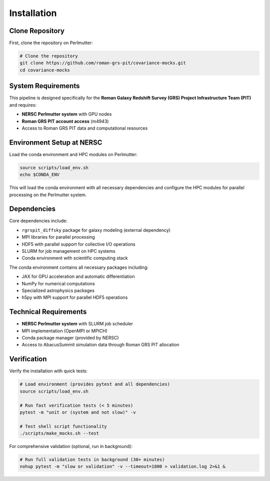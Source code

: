 Installation
============

Clone Repository
----------------

First, clone the repository on Perlmutter:

.. code-block:: bash

   # Clone the repository
   git clone https://github.com/roman-grs-pit/covariance-mocks.git
   cd covariance-mocks

System Requirements
-------------------

This pipeline is designed specifically for the **Roman Galaxy Redshift Survey (GRS) Project Infrastructure Team (PIT)** and requires:

* **NERSC Perlmutter system** with GPU nodes
* **Roman GRS PIT account access** (m4943)
* Access to Roman GRS PIT data and computational resources

Environment Setup at NERSC
---------------------------

Load the conda environment and HPC modules on Perlmutter:

.. code-block:: bash

   source scripts/load_env.sh
   echo $CONDA_ENV

This will load the conda environment with all necessary dependencies and configure the HPC modules for parallel processing on the Perlmutter system.

Dependencies
------------

Core dependencies include:

* ``rgrspit_diffsky`` package for galaxy modeling (external dependency)
* MPI libraries for parallel processing  
* HDF5 with parallel support for collective I/O operations
* SLURM for job management on HPC systems
* Conda environment with scientific computing stack

The conda environment contains all necessary packages including:

* JAX for GPU acceleration and automatic differentiation
* NumPy for numerical computations
* Specialized astrophysics packages
* h5py with MPI support for parallel HDF5 operations

Technical Requirements
---------------------

* **NERSC Perlmutter system** with SLURM job scheduler
* MPI implementation (OpenMPI or MPICH)
* Conda package manager (provided by NERSC)
* Access to AbacusSummit simulation data through Roman GRS PIT allocation

Verification
------------

Verify the installation with quick tests:

.. code-block:: bash

   # Load environment (provides pytest and all dependencies)
   source scripts/load_env.sh
   
   # Run fast verification tests (< 5 minutes)
   pytest -m "unit or (system and not slow)" -v
   
   # Test shell script functionality
   ./scripts/make_mocks.sh --test

For comprehensive validation (optional, run in background):

.. code-block:: bash

   # Run full validation tests in background (30+ minutes)
   nohup pytest -m "slow or validation" -v --timeout=1800 > validation.log 2>&1 &